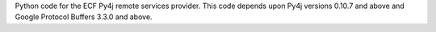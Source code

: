 Python code for the ECF Py4j remote services provider.   This code depends upon Py4j versions 0.10.7 and above and Google Protocol Buffers 3.3.0 and above.
